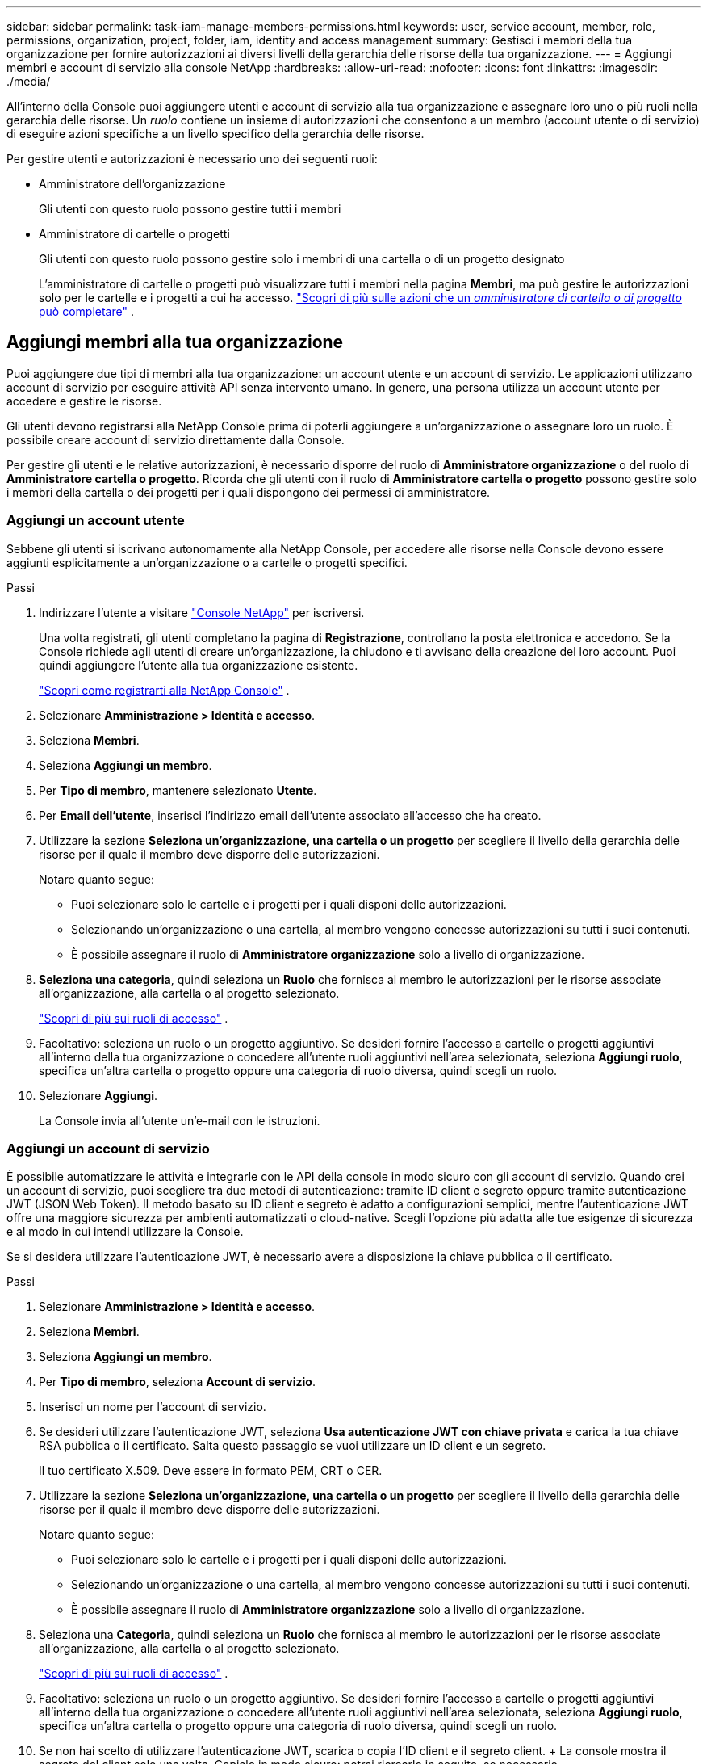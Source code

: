 ---
sidebar: sidebar 
permalink: task-iam-manage-members-permissions.html 
keywords: user, service account, member, role, permissions, organization, project, folder, iam, identity and access management 
summary: Gestisci i membri della tua organizzazione per fornire autorizzazioni ai diversi livelli della gerarchia delle risorse della tua organizzazione. 
---
= Aggiungi membri e account di servizio alla console NetApp
:hardbreaks:
:allow-uri-read: 
:nofooter: 
:icons: font
:linkattrs: 
:imagesdir: ./media/


[role="lead"]
All'interno della Console puoi aggiungere utenti e account di servizio alla tua organizzazione e assegnare loro uno o più ruoli nella gerarchia delle risorse.  Un _ruolo_ contiene un insieme di autorizzazioni che consentono a un membro (account utente o di servizio) di eseguire azioni specifiche a un livello specifico della gerarchia delle risorse.

Per gestire utenti e autorizzazioni è necessario uno dei seguenti ruoli:

* Amministratore dell'organizzazione
+
Gli utenti con questo ruolo possono gestire tutti i membri

* Amministratore di cartelle o progetti
+
Gli utenti con questo ruolo possono gestire solo i membri di una cartella o di un progetto designato

+
L'amministratore di cartelle o progetti può visualizzare tutti i membri nella pagina *Membri*, ma può gestire le autorizzazioni solo per le cartelle e i progetti a cui ha accesso. link:reference-iam-predefined-roles.html["Scopri di più sulle azioni che un _amministratore di cartella o di progetto_ può completare"] .





== Aggiungi membri alla tua organizzazione

Puoi aggiungere due tipi di membri alla tua organizzazione: un account utente e un account di servizio. Le applicazioni utilizzano account di servizio per eseguire attività API senza intervento umano.  In genere, una persona utilizza un account utente per accedere e gestire le risorse.

Gli utenti devono registrarsi alla NetApp Console prima di poterli aggiungere a un'organizzazione o assegnare loro un ruolo.  È possibile creare account di servizio direttamente dalla Console.

Per gestire gli utenti e le relative autorizzazioni, è necessario disporre del ruolo di *Amministratore organizzazione* o del ruolo di *Amministratore cartella o progetto*.  Ricorda che gli utenti con il ruolo di *Amministratore cartella o progetto* possono gestire solo i membri della cartella o dei progetti per i quali dispongono dei permessi di amministratore.



=== Aggiungi un account utente

Sebbene gli utenti si iscrivano autonomamente alla NetApp Console, per accedere alle risorse nella Console devono essere aggiunti esplicitamente a un'organizzazione o a cartelle o progetti specifici.

.Passi
. Indirizzare l'utente a visitare https://console.netapp.com/["Console NetApp"^] per iscriversi.
+
Una volta registrati, gli utenti completano la pagina di *Registrazione*, controllano la posta elettronica e accedono. Se la Console richiede agli utenti di creare un'organizzazione, la chiudono e ti avvisano della creazione del loro account.  Puoi quindi aggiungere l'utente alla tua organizzazione esistente.

+
link:task-sign-up-saas.html["Scopri come registrarti alla NetApp Console"] .

. Selezionare *Amministrazione > Identità e accesso*.
. Seleziona *Membri*.
. Seleziona *Aggiungi un membro*.
. Per *Tipo di membro*, mantenere selezionato *Utente*.
. Per *Email dell'utente*, inserisci l'indirizzo email dell'utente associato all'accesso che ha creato.
. Utilizzare la sezione *Seleziona un'organizzazione, una cartella o un progetto* per scegliere il livello della gerarchia delle risorse per il quale il membro deve disporre delle autorizzazioni.
+
Notare quanto segue:

+
** Puoi selezionare solo le cartelle e i progetti per i quali disponi delle autorizzazioni.
** Selezionando un'organizzazione o una cartella, al membro vengono concesse autorizzazioni su tutti i suoi contenuti.
** È possibile assegnare il ruolo di *Amministratore organizzazione* solo a livello di organizzazione.


. *Seleziona una categoria*, quindi seleziona un *Ruolo* che fornisca al membro le autorizzazioni per le risorse associate all'organizzazione, alla cartella o al progetto selezionato.
+
link:reference-iam-predefined-roles.html["Scopri di più sui ruoli di accesso"] .

. Facoltativo: seleziona un ruolo o un progetto aggiuntivo.  Se desideri fornire l'accesso a cartelle o progetti aggiuntivi all'interno della tua organizzazione o concedere all'utente ruoli aggiuntivi nell'area selezionata, seleziona *Aggiungi ruolo*, specifica un'altra cartella o progetto oppure una categoria di ruolo diversa, quindi scegli un ruolo.
. Selezionare *Aggiungi*.
+
La Console invia all'utente un'e-mail con le istruzioni.





=== Aggiungi un account di servizio

È possibile automatizzare le attività e integrarle con le API della console in modo sicuro con gli account di servizio.  Quando crei un account di servizio, puoi scegliere tra due metodi di autenticazione: tramite ID client e segreto oppure tramite autenticazione JWT (JSON Web Token).  Il metodo basato su ID client e segreto è adatto a configurazioni semplici, mentre l'autenticazione JWT offre una maggiore sicurezza per ambienti automatizzati o cloud-native.  Scegli l'opzione più adatta alle tue esigenze di sicurezza e al modo in cui intendi utilizzare la Console.

Se si desidera utilizzare l'autenticazione JWT, è necessario avere a disposizione la chiave pubblica o il certificato.

.Passi
. Selezionare *Amministrazione > Identità e accesso*.
. Seleziona *Membri*.
. Seleziona *Aggiungi un membro*.
. Per *Tipo di membro*, seleziona *Account di servizio*.
. Inserisci un nome per l'account di servizio.
. Se desideri utilizzare l'autenticazione JWT, seleziona *Usa autenticazione JWT con chiave privata* e carica la tua chiave RSA pubblica o il certificato.  Salta questo passaggio se vuoi utilizzare un ID client e un segreto.
+
Il tuo certificato X.509.  Deve essere in formato PEM, CRT o CER.

. Utilizzare la sezione *Seleziona un'organizzazione, una cartella o un progetto* per scegliere il livello della gerarchia delle risorse per il quale il membro deve disporre delle autorizzazioni.
+
Notare quanto segue:

+
** Puoi selezionare solo le cartelle e i progetti per i quali disponi delle autorizzazioni.
** Selezionando un'organizzazione o una cartella, al membro vengono concesse autorizzazioni su tutti i suoi contenuti.
** È possibile assegnare il ruolo di *Amministratore organizzazione* solo a livello di organizzazione.


. Seleziona una *Categoria*, quindi seleziona un *Ruolo* che fornisca al membro le autorizzazioni per le risorse associate all'organizzazione, alla cartella o al progetto selezionato.
+
link:reference-iam-predefined-roles.html["Scopri di più sui ruoli di accesso"] .

. Facoltativo: seleziona un ruolo o un progetto aggiuntivo.  Se desideri fornire l'accesso a cartelle o progetti aggiuntivi all'interno della tua organizzazione o concedere all'utente ruoli aggiuntivi nell'area selezionata, seleziona *Aggiungi ruolo*, specifica un'altra cartella o progetto oppure una categoria di ruolo diversa, quindi scegli un ruolo.
. Se non hai scelto di utilizzare l'autenticazione JWT, scarica o copia l'ID client e il segreto client.  + La console mostra il segreto del client solo una volta.  Copialo in modo sicuro: potrai ricrearlo in seguito, se necessario.
. Se hai scelto l'autenticazione JWT, scarica o copia l'ID client e il pubblico JWT.  Queste informazioni vengono mostrate una sola volta e non possono essere recuperate in seguito.
. Selezionare *Chiudi*.




== Visualizza i membri dell'organizzazione

Per capire quali risorse e autorizzazioni sono disponibili per un membro, puoi visualizzare i ruoli assegnati al membro ai diversi livelli della gerarchia delle risorse della tua organizzazione.link:task-iam-manage-roles.html["Scopri come utilizzare i ruoli per controllare l'accesso alle risorse della Console."^]

È possibile visualizzare sia gli account utente che gli account di servizio dalla pagina *Membri*.


NOTE: È anche possibile visualizzare tutti i membri associati a una cartella o a un progetto specifico. link:task-iam-manage-folders-projects.html#view-associated-resources-members["Saperne di più"] .

.Passi
. Selezionare *Amministrazione > Identità e accesso*.
. Seleziona *Membri*.
+
Nella tabella *Membri* sono elencati i membri della tua organizzazione.

. Dalla pagina *Membri*, vai a un membro nella tabella, selezionaimage:icon-action.png["Un'icona composta da tre punti affiancati"] e poi seleziona *Visualizza dettagli*.




== Rimuovi un membro dalla tua organizzazione

Potrebbe essere necessario rimuovere un membro dalla tua organizzazione, ad esempio se lascia l'azienda.

Il sistema rimuove le autorizzazioni del membro, ma conserva i suoi account Console e NetApp Support Site.

.Passi
. Dalla pagina *Membri*, vai a un membro nella tabella, selezionaimage:icon-action.png["Un'icona composta da tre punti affiancati"] quindi seleziona *Elimina utente*.
. Conferma che desideri rimuovere il membro dalla tua organizzazione.




== Ricreare le credenziali per un account di servizio

Crea nuove credenziali se le perdi o devi aggiornarle.

Quando si ricreano le credenziali, si eliminano le credenziali esistenti per l'account di servizio e ne vengono create di nuove. Non è possibile utilizzare le credenziali precedenti.

.Passi
. Selezionare *Amministrazione > Identità e accesso*.
. Seleziona *Membri*.
. Nella tabella *Membri*, vai a un account di servizio, selezionaimage:icon-action.png["Un'icona composta da tre punti affiancati"] e poi seleziona *Ricrea segreti*.
. Seleziona *Ricrea*.
. Scarica o copia l'ID client e il segreto client.  + Il segreto del client viene visualizzato solo una volta. Copialo o scaricalo e conservalo in modo sicuro.




== Gestire l'autenticazione a più fattori (MFA) di un utente

Se un utente perde l'accesso al proprio dispositivo MFA, è possibile rimuovere o disabilitare la configurazione MFA.

Dopo la rimozione, gli utenti devono riconfigurare MFA al momento dell'accesso.  Se l'utente ha perso l'accesso al proprio dispositivo MFA solo temporaneamente, può utilizzare il codice di ripristino salvato durante la configurazione di MFA per effettuare l'accesso.

Se non hanno il codice di ripristino, disattivare temporaneamente l'MFA per consentire l'accesso. Quando si disattiva l'MFA per un utente, questa viene disattivata solo per otto ore e poi riattivata automaticamente. All'utente è consentito un solo accesso durante tale periodo senza MFA. Dopo otto ore, l'utente deve utilizzare MFA per effettuare l'accesso.


NOTE: Per gestire l'autenticazione a più fattori di un utente, è necessario disporre di un indirizzo email nello stesso dominio dell'utente interessato.

.Passi
. Selezionare *Amministrazione > Identità e accesso*.
. Seleziona *Membri*.
+
Nella tabella *Membri* sono elencati i membri della tua organizzazione.

. Dalla pagina *Membri*, vai a un membro nella tabella, selezionaimage:icon-action.png["Un'icona composta da tre punti affiancati"] e quindi seleziona *Gestisci autenticazione a più fattori*.
. Scegliere se rimuovere o disabilitare la configurazione MFA dell'utente.

